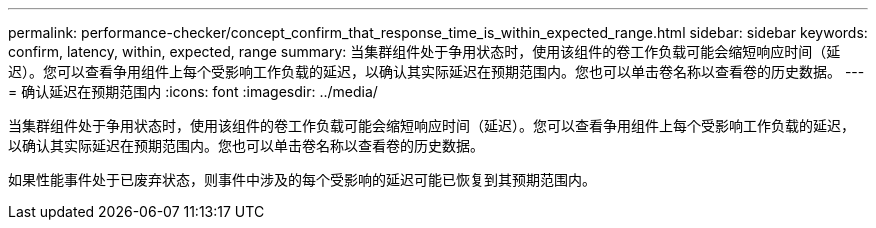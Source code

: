 ---
permalink: performance-checker/concept_confirm_that_response_time_is_within_expected_range.html 
sidebar: sidebar 
keywords: confirm, latency, within, expected, range 
summary: 当集群组件处于争用状态时，使用该组件的卷工作负载可能会缩短响应时间（延迟）。您可以查看争用组件上每个受影响工作负载的延迟，以确认其实际延迟在预期范围内。您也可以单击卷名称以查看卷的历史数据。 
---
= 确认延迟在预期范围内
:icons: font
:imagesdir: ../media/


[role="lead"]
当集群组件处于争用状态时，使用该组件的卷工作负载可能会缩短响应时间（延迟）。您可以查看争用组件上每个受影响工作负载的延迟，以确认其实际延迟在预期范围内。您也可以单击卷名称以查看卷的历史数据。

如果性能事件处于已废弃状态，则事件中涉及的每个受影响的延迟可能已恢复到其预期范围内。
